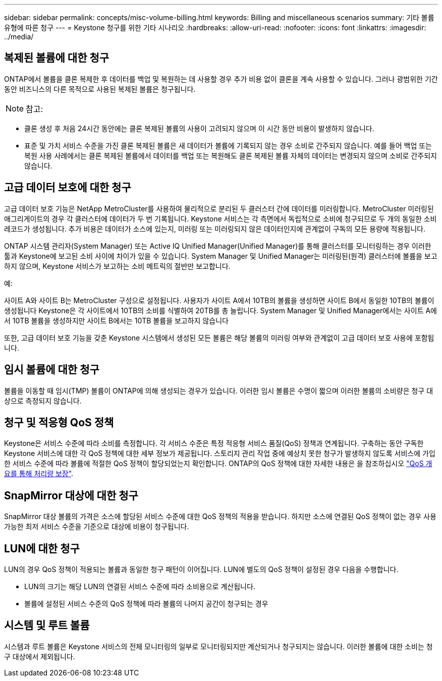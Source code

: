 ---
sidebar: sidebar 
permalink: concepts/misc-volume-billing.html 
keywords: Billing and miscellaneous scenarios 
summary: 기타 볼륨 유형에 따른 청구 
---
= Keystone 청구를 위한 기타 시나리오
:hardbreaks:
:allow-uri-read: 
:nofooter: 
:icons: font
:linkattrs: 
:imagesdir: ../media/




== 복제된 볼륨에 대한 청구

ONTAP에서 볼륨을 클론 복제한 후 데이터를 백업 및 복원하는 데 사용할 경우 추가 비용 없이 클론을 계속 사용할 수 있습니다. 그러나 광범위한 기간 동안 비즈니스의 다른 목적으로 사용된 복제된 볼륨은 청구됩니다.


NOTE: 참고:

* 클론 생성 후 처음 24시간 동안에는 클론 복제된 볼륨의 사용이 고려되지 않으며 이 시간 동안 비용이 발생하지 않습니다.
* 표준 및 가치 서비스 수준을 가진 클론 복제된 볼륨은 새 데이터가 볼륨에 기록되지 않는 경우 소비로 간주되지 않습니다. 예를 들어 백업 또는 복원 사용 사례에서는 클론 복제된 볼륨에서 데이터를 백업 또는 복원해도 클론 복제된 볼륨 자체의 데이터는 변경되지 않으며 소비로 간주되지 않습니다.




== 고급 데이터 보호에 대한 청구

고급 데이터 보호 기능은 NetApp MetroCluster를 사용하여 물리적으로 분리된 두 클러스터 간에 데이터를 미러링합니다. MetroCluster 미러링된 애그리게이트의 경우 각 클러스터에 데이터가 두 번 기록됩니다. Keystone 서비스는 각 측면에서 독립적으로 소비에 청구되므로 두 개의 동일한 소비 레코드가 생성됩니다. 추가 비용은 데이터가 소스에 있는지, 미러링 또는 미러링되지 않은 데이터인지에 관계없이 구독의 모든 용량에 적용됩니다.

ONTAP 시스템 관리자(System Manager) 또는 Active IQ Unified Manager(Unified Manager)를 통해 클러스터를 모니터링하는 경우 이러한 툴과 Keystone에 보고된 소비 사이에 차이가 있을 수 있습니다. System Manager 및 Unified Manager는 미러링된(원격) 클러스터에 볼륨을 보고하지 않으며, Keystone 서비스가 보고하는 소비 메트릭의 절반만 보고합니다.

.예:
사이트 A와 사이트 B는 MetroCluster 구성으로 설정됩니다. 사용자가 사이트 A에서 10TB의 볼륨을 생성하면 사이트 B에서 동일한 10TB의 볼륨이 생성됩니다 Keystone은 각 사이트에서 10TB의 소비를 식별하여 20TB를 총 늘립니다. System Manager 및 Unified Manager에서는 사이트 A에서 10TB 볼륨을 생성하지만 사이트 B에서는 10TB 볼륨을 보고하지 않습니다

또한, 고급 데이터 보호 기능을 갖춘 Keystone 시스템에서 생성된 모든 볼륨은 해당 볼륨의 미러링 여부와 관계없이 고급 데이터 보호 사용에 포함됩니다.



== 임시 볼륨에 대한 청구

볼륨을 이동할 때 임시(TMP) 볼륨이 ONTAP에 의해 생성되는 경우가 있습니다. 이러한 임시 볼륨은 수명이 짧으며 이러한 볼륨의 소비량은 청구 대상으로 측정되지 않습니다.



== 청구 및 적응형 QoS 정책

Keystone은 서비스 수준에 따라 소비를 측정합니다. 각 서비스 수준은 특정 적응형 서비스 품질(QoS) 정책과 연계됩니다. 구축하는 동안 구독한 Keystone 서비스에 대한 각 QoS 정책에 대한 세부 정보가 제공됩니다. 스토리지 관리 작업 중에 예상치 못한 청구가 발생하지 않도록 서비스에 가입한 서비스 수준에 따라 볼륨에 적절한 QoS 정책이 할당되었는지 확인합니다. ONTAP의 QoS 정책에 대한 자세한 내용은 을 참조하십시오 link:https://docs.netapp.com/us-en/ontap/performance-admin/guarantee-throughput-qos-task.html["QoS 개요를 통해 처리량 보장"].



== SnapMirror 대상에 대한 청구

SnapMirror 대상 볼륨의 가격은 소스에 할당된 서비스 수준에 대한 QoS 정책의 적용을 받습니다. 하지만 소스에 연결된 QoS 정책이 없는 경우 사용 가능한 최저 서비스 수준을 기준으로 대상에 비용이 청구됩니다.



== LUN에 대한 청구

LUN의 경우 QoS 정책이 적용되는 볼륨과 동일한 청구 패턴이 이어집니다. LUN에 별도의 QoS 정책이 설정된 경우 다음을 수행합니다.

* LUN의 크기는 해당 LUN의 연결된 서비스 수준에 따라 소비용으로 계산됩니다.
* 볼륨에 설정된 서비스 수준의 QoS 정책에 따라 볼륨의 나머지 공간이 청구되는 경우




== 시스템 및 루트 볼륨

시스템과 루트 볼륨은 Keystone 서비스의 전체 모니터링의 일부로 모니터링되지만 계산되거나 청구되지는 않습니다. 이러한 볼륨에 대한 소비는 청구 대상에서 제외됩니다.
